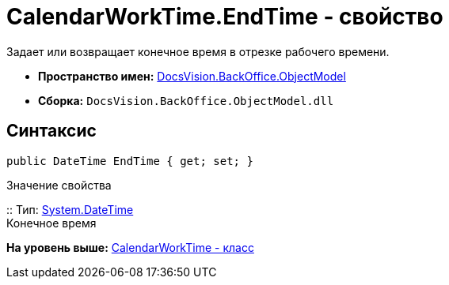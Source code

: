 = CalendarWorkTime.EndTime - свойство

Задает или возвращает конечное время в отрезке рабочего времени.

* [.keyword]*Пространство имен:* xref:ObjectModel_NS.adoc[DocsVision.BackOffice.ObjectModel]
* [.keyword]*Сборка:* [.ph .filepath]`DocsVision.BackOffice.ObjectModel.dll`

== Синтаксис

[source,pre,codeblock,language-csharp]
----
public DateTime EndTime { get; set; }
----

Значение свойства

::
  Тип: http://msdn.microsoft.com/ru-ru/library/system.datetime.aspx[System.DateTime]
  +
  Конечное время

*На уровень выше:* xref:../../../../api/DocsVision/BackOffice/ObjectModel/CalendarWorkTime_CL.adoc[CalendarWorkTime - класс]

